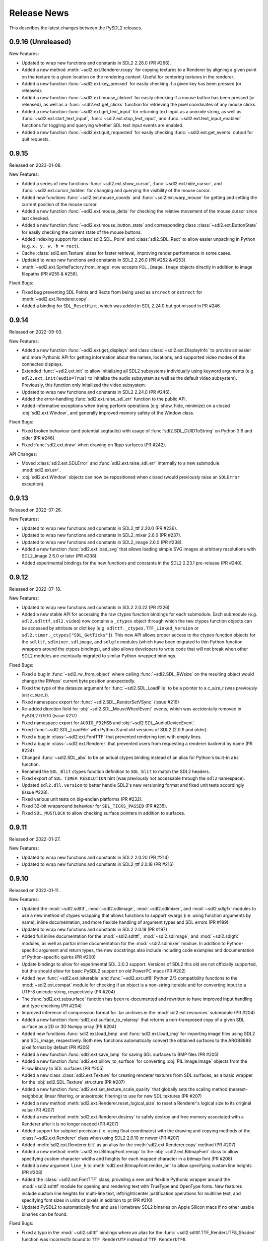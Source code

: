 Release News
============
This describes the latest changes between the PySDL2 releases.

0.9.16 (Unreleased)
-------------------

New Features:

* Updated to wrap new functions and constants in SDL2 2.28.0 (PR #266).
* Added a new method :meth:`~sdl2.ext.Renderer.rcopy` for copying textures to
  a Renderer by aligning a given point on the texture to a given location on the
  rendering context. Useful for centering textures in the renderer.
* Added a new function :func:`~sdl2.ext.key_pressed` for easily checking
  if a given key has been pressed (or released).
* Added a new function :func:`~sdl2.ext.mouse_clicked` for easily checking
  if a mouse button has been pressed (or released), as well as a
  :func:`~sdl2.ext.get_clicks` function for retrieving the pixel coordinates
  of any mouse clicks.
* Added a new function :func:`~sdl2.ext.get_text_input` for returning
  text input as a unicode string, as well as :func:`~sdl2.ext.start_text_input`,
  :func:`~sdl2.ext.stop_text_input`, and :func:`~sdl2.ext.text_input_enabled`
  functions for toggling and querying whether SDL text input events are enabled.
* Added a new function :func:`~sdl2.ext.quit_requested` for easily checking
  :func:`~sdl2.ext.get_events` output for quit requests.


0.9.15
------

Released on 2023-01-08.

New Features:

* Added a series of new functions :func:`~sdl2.ext.show_cursor`, 
  :func:`~sdl2.ext.hide_cursor`, and :func:`~sdl2.ext.cursor_hidden` for
  changing and querying the visibility of the mouse cursor.
* Added new functions :func:`~sdl2.ext.mouse_coords` and
  :func:`~sdl2.ext.warp_mouse` for getting and setting the current position of
  the mouse cursor.
* Added a new function :func:`~sdl2.ext.mouse_delta` for checking the relative
  movement of the mouse cursor since last checked.
* Added a new function :func:`~sdl2.ext.mouse_button_state` and corresponding
  class :class:`~sdl2.ext.ButtonState` for easily checking the current state
  of the mouse buttons.
* Added indexing support for :class:`sdl2.SDL_Point` and :class:`sdl2.SDL_Rect`
  to allow easier unpacking in Python (e.g. ``x, y, w, h = rect``).
* Cache :class:`sdl2.ext.Texture` sizes for faster retrieval, improving render
  performance in some cases.
* Updated to wrap new functions and constants in SDL2 2.26.0 (PR #252 & #253).
* :meth:`~sdl2.ext.SpriteFactory.from_image` now accepts ``PIL.Image.Image``
  objects directly in addition to image filepaths (PR #255 & #256).

Fixed Bugs:

* Fixed bug preventing SDL Points and Rects from being used as ``srcrect`` or
  ``dstrect`` for :meth:`~sdl2.ext.Renderer.copy`.
* Added a binding for ``SDL_ResetHint``, which was added in SDL 2.24.0 but
  got missed in PR #246.


0.9.14
------

Released on 2022-09-03.

New Features:

* Added a new function :func:`~sdl2.ext.get_displays` and class
  :class:`~sdl2.ext.DisplayInfo` to provide an easier and more Pythonic API for
  getting information about the names, locations, and supported video modes
  of the connected displays.
* Extended :func:`~sdl2.ext.init` to allow initializing all SDL2 subsystems
  individually using keyword arguments (e.g. ``sdl2.ext.init(audio=True)`` to
  initialize the audio subsystem as well as the default video subsystem).
  Previously, this function only initailized the video subsystem.
* Updated to wrap new functions and constants in SDL2 2.24.0 (PR #246).
* Added the error-handling :func:`sdl2.ext.raise_sdl_err` function to the public
  API.
* Added informative exceptions when trying perform operations (e.g. show, hide,
  minimize) on a closed :obj:`sdl2.ext.Window`, and generally improved memory
  safety of the Window class.

Fixed Bugs:

* Fixed broken behaviour (and potential segfaults) with usage of
  :func:`sdl2.SDL_GUIDToString` on Python 3.6 and older (PR #246).
* Fixed :func:`sdl2.ext.draw` when drawing on 1bpp surfaces (PR #242).

API Changes:

* Moved :class:`sdl2.ext.SDLError` and :func:`sdl2.ext.raise_sdl_err`
  internally to a new submodule :mod:`sdl2.ext.err`.
* :obj:`sdl2.ext.Window` objects can now be repositioned when closed (would
  previously raise an ``SDLError`` exception).


0.9.13
------

Released on 2022-07-26.

New Features:

* Updated to wrap new functions and constants in SDL2_ttf 2.20.0 (PR #236).
* Updated to wrap new functions and constants in SDL2_mixer 2.6.0 (PR #237).
* Updated to wrap new functions and constants in SDL2_image 2.6.0 (PR #238).
* Added a new function :func:`sdl2.ext.load_svg` that allows loading simple SVG
  images at arbitrary resolutions with SDL2_image 2.6.0 or later (PR #238).
* Added experimental bindings for the new functions and constants in the
  SDL2 2.23.1 pre-release (PR #240).


0.9.12
------

Released on 2022-07-18.

New Features:

* Updated to wrap new functions and constants in SDL2 2.0.22 (PR #226)
* Added a new stable API for accessing the raw ctypes function bindings for each
  submodule. Each submodule (e.g. ``sdl2.sdlttf``, ``sdl2.video``) now contains
  a ``_ctypes`` object through which the raw ctypes function objects can be
  accessed by attribute or dict key (e.g. ``sdlttf._ctypes.TTF_Linked_Version``
  or ``sdl2.timer._ctypes["SDL_GetTicks"]``). This new API allows proper access
  to the ctypes function objects for the ``sdlttf``, ``sdlmixer``, ``sdlimage``,
  and ``sdlgfx`` modules (which have been migrated to thin Python function
  wrappers around the ctypes bindings), and also allows developers to write code
  that will not break when other SDL2 modules are eventually migrated to similar
  Python-wrapped bindings.

Fixed Bugs:

* Fixed a bug in :func:`~sdl2.rw_from_object` where calling 
  :func:`~sdl2.SDL_RWsize` on the resulting object would change the RWops'
  current byte position unexpectedly.
* Fixed the type of the datasize argument for :func:`~sdl2.SDL_LoadFile`
  to be a pointer to a `c_size_t` (was previously just `c_size_t`).
* Fixed namespace export for :func:`~sdl2.SDL_RenderSetVSync` (issue #219)
* Re-added direction field for :obj:`~sdl2.SDL_MouseWheelEvent` events, which
  was accidentally removed in PySDL2 0.9.10 (issue #217)
* Fixed namespace export for ``AUDIO_F32MSB`` and
  :obj:`~sdl2.SDL_AudioDeviceEvent`.
* Fixed :func:`~sdl2.SDL_LoadFile` with Python 3 and old versions of SDL2 (2.0.9
  and older).
* Fixed a bug in :class:`~sdl2.ext.FontTTF` that prevented rendering text with
  empty lines.
* Fixed a bug in :class:`~sdl2.ext.Renderer` that prevented users from
  requesting a renderer backend by name (PR #224)
* Changed :func:`~sdl2.SDL_abs` to be an actual ctypes binding instead of an
  alias for Python's built-in ``abs`` function.
* Renamed the ``SDL_Blit`` ctypes function definition to ``SDL_blit`` to match
  the SDL2 headers.
* Fixed export of ``SDL_TIMER_RESOLUTION`` hint (was previously not accessable
  through the ``sdl2`` namespace).
* Updated ``sdl2.dll.version`` to better handle SDL2's new versioning format
  and fixed unit tests accordingly (issue #228).
* Fixed various unit tests on big-endian platforms (PR #232).
* Fixed 32-bit wraparound behaviour for ``SDL_TICKS_PASSED`` (PR #235).
* Fixed ``SDL_MUSTLOCK`` to allow checking surface pointers in addition to
  surfaces.


0.9.11
------

Released on 2022-01-27.

New Features:

* Updated to wrap new functions and constants in SDL2 2.0.20 (PR #214)
* Updated to wrap new functions and constants in SDL2_ttf 2.0.18 (PR #216)


0.9.10
------

Released on 2022-01-11.

New Features:

* Updated the :mod:`~sdl2.sdlttf`, :mod:`~sdl2.sdlimage`, :mod:`~sdl2.sdlmixer`,
  and :mod:`~sdl2.sdlgfx` modules to use a new method of ctypes wrapping that
  allows functions to support kwargs (i.e. using function arguments by name),
  inline documentation, and more flexible handling of argument types and
  SDL errors (PR #199)
* Updated to wrap new functions and constants in SDL2 2.0.18 (PR #197)
* Added full inline documentation for the :mod:`~sdl2.sdlttf`,
  :mod:`~sdl2.sdlimage`, and :mod:`~sdl2.sdlgfx` modules, as well as partial
  inline documentation for the :mod:`~sdl2.sdlmixer` modlue. In addition to
  Python-specific argument and return types, the new docstrings also include
  including code examples and documentation of Python-specific quirks (PR #200)
* Update bindings to allow for experimental SDL 2.0.3 support. Versions of SDL2
  this old are not officially supported, but this should allow for basic PySDL2
  support on old PowerPC macs (PR #202)
* Added new :func:`~sdl2.ext.isiterable` and :func:`~sdl2.ext.utf8` Python 2/3
  compatibility functions to the :mod:`~sdl2.ext.compat` module for checking if
  an object is a non-string iterable and for converting input to a UTF-8 unicode
  string, respectively (PR #204)
* The :func:`sdl2.ext.subsurface` function has been re-documented and rewritten
  to have improved input handling and type checking (PR #204)
* Improved inference of compression format for .tar archives in the
  :mod:`sdl2.ext.resources` submodule (PR #204)
* Added a new function :func:`sdl2.ext.surface_to_ndarray` that returns a
  non-transposed copy of a given SDL surface as a 2D or 3D Numpy array (PR #204)
* Added new functions :func:`sdl2.ext.load_bmp` and :func:`sdl2.ext.load_img`
  for importing image files using SDL2 and SDL_image, respectively. Both new
  functions automatically convert the obtained surfaces to the ARGB8888 pixel
  format by default (PR #205)
* Added a new function :func:`sdl2.ext.save_bmp` for saving SDL surfaces to
  BMP files (PR #205)
* Added a new function :func:`sdl2.ext.pillow_to_surface` for converting
  :obj:`PIL.Image.Image` objects from the Pillow library to SDL
  surfaces (PR #205)
* Added a new class :class:`sdl2.ext.Texture` for creating renderer textures
  from SDL surfaces, as a basic wrapper for the :obj:`sdl2.SDL_Texture`
  structure (PR #207)
* Added a new function :func:`sdl2.ext.set_texture_scale_quality` that globally
  sets the scaling method (nearest-neighbour, linear filtering, or anisotropic
  filtering) to use for new SDL textures (PR #207)
* Added a new method :meth:`sdl2.ext.Renderer.reset_logical_size` to reset a
  Renderer's logical size to its original value (PR #207)
* Added a new method :meth:`sdl2.ext.Renderer.destroy` to safely destroy and
  free memory associated with a Renderer after it is no longer needed (PR #207)
* Added support for subpixel precision (i.e. using float coordinates)
  with the drawing and copying methods of the :class:`~sdl2.ext.Renderer` class
  when using SDL2 2.0.10 or newer (PR #207)
* Added :meth:`sdl2.ext.Renderer.blit` as an alias for the 
  :meth:`sdl2.ext.Renderer.copy` method (PR #207)
* Added a new method :meth:`~sdl2.ext.BitmapFont.remap` to the
  :obj:`~sdl2.ext.BitmapFont` class to allow specifying custom character
  widths and heights for each mapped character in a bitmap font (PR #208)
* Added a new argument ``line_h`` to :meth:`sdl2.ext.BitmapFont.render_on` to
  allow specifying custom line heights (PR #208)
* Added the :class:`~sdl2.ext.FontTTF` class, providing a new and flexible
  Pythonic wrapper around the :mod:`~sdl2.sdlttf` module for opening and
  rendering text with TrueType and OpenType fonts. New features include custom
  line heights for multi-line text, left/right/center justification operations
  for multiline text, and specifying font sizes in units of pixels in addition
  to pt (PR #210)
* Updated PySDL2 to automatically find and use Homebrew SDL2 binaries on
  Apple Silicon macs if no other usable binaries can be found.

Fixed Bugs:

* Fixed a typo in the :mod:`~sdl2.sdlttf` bindings where an alias for the
  :func:`~sdl2.sdlttf.TTF_RenderUTF8_Shaded` function was incorrectly bound to
  ``TTF_RenderUTF`` instead of ``TTF_RenderUTF8``.
* Fixed a bug introduced in 0.9.9 where the ``SDL_WINDOW_INPUT_GRABBED``
  constant was no longer exported.
* :class:`~sdl2.ext.MemoryView` and :class:`~sdl2.ext.PixelAccess` objects now
  support negative indexing (e.g. ``arr[-1][-1]`` for accessing the last element
  in a 2D array). In previous versions, negative indices would retrieve values
  from undefined sections of memory outside the surface (PR #204)
* Changed the functions in the :mod:`sdl2.ext.pixelaccess` module to no longer
  try to unlock RLE surfaces once their corresponding view objects are deleted.
  This prevents a segmentation fault when a view is garbage-collected but the
  surface has already been freed (PR #204)
* Fixed a bug where the rectangle returned by
  :meth:`sdl2.ext.BitmapFont.render_on` would overestimate the size of the
  rendered text by one character in both width and height (PR #208)
* :meth:`sdl2.ext.BitmapFont.contains` no longer assumes that the font map
  contains a space (PR #208)
* Rendering multiline text with the :class:`sdl2.ext.BitmapFont` class now
  always splits lines using the newline (``\n``) character. Previously on
  Windows, it would only split on Windows-style line endings (``\r\n``) (PR #208)

API Changes:

* Updated and redocumented the :func:`~sdl2.ext.stringify` and
  :func:`~sdl2.ext.byteify` Python 2/3 compatibility functions to better handle
  bytes encoding/decoding and no longer require specifying an encoding type
  (defaults to UTF-8 if not manually specified) (PR #204)
* The :func:`~sdl2.ext.subsurface` function now allows subsurface areas to be
  specified using :obj:`~sdl2.SDL_Rect` objects and surfaces to be passed either
  directly or as a pointer (PR #204)
* The :func:`sdl2.ext.pixels2d` and :func:`sdl2.ext.pixels3d` functions no
  longer raise an ``ExperimentalWarning`` (PR #204)
* Updated the :meth:`~sdl2.ext.Renderer.draw_line` and
  :meth:`~sdl2.ext.Renderer.draw_point` methods of the
  :class:`~sdl2.ext.Renderer` class to accept coordinates as lists of ``(x, y)``
  tuples or :obj:`~sdl2.SDL_Point` in addition to flat ``[x, y, x, y, x, y]``
  lists (PR #207)
* Updated the :meth:`~sdl2.ext.Renderer.draw_rect` and
  :meth:`~sdl2.ext.Renderer.fill` methods of the
  :class:`~sdl2.ext.Renderer` class to accept coordinates as lists of
  :obj:`~sdl2.SDL_Rect` in addition to lists of ``(x, y, w, h)``
  tuples (PR #207)
* Updated the :meth:`~sdl2.ext.Renderer.copy` method of the
  :class:`~sdl2.ext.Renderer` class to accept an ``(x, y)`` tuple as a
  destination, inferring the destination width and height from the dimensions
  of the copied texture (PR #207)
* Changed the ``index`` argument for the :class:`~sdl2.ext.Renderer` class to
  take the name of the reqested rendering back end as a string instead of an
  index for better clarity and cross-platform consistency (PR #207)

Deprecation Notices:

* The :func:`sdl2.ext.open_url` function has been deprecated (PR #204)
* The :func:`sdl2.ext.load_image` function has been deprecated, as it
  unexpectedly produces different surface formats depending on the backend used.
  New projects should use the new :func:`sdl2.ext.load_img`,
  :func:`sdl2.ext.load_bmp`, and/or :func:`sdl2.ext.pillow_to_surface` functions
  instead (PR #205)
* The :func:`sdl2.ext.get_image_formats` function has been deprecated, as it
  gives inaccurate results in most cases (PR #205)
* The :meth:`sdl2.ext.BitmapFont.can_render` method has been deprecated (PR #208)
* The :meth:`sdl2.ext.BitmapFont.render` method has been deprecated in favor of
  :meth:`sdl2.ext.BitmapFont.render_text`, which returns an SDL surface instead
  of a SoftwareSprite and ensures the output surface is in ARGB8888 format by
  default (PR #208)
* The :class:`~sdl2.ext.UIFactory` and :class:`~sdl2.ext.UIProcessor` classes
  have been deprecated due to their complexity and maintenance burden. New
  functions and classes for creating GUIs with PySDL2 may be introduced in a
  future release (PR #209)
* The :class:`~sdl2.ext.FontManager` class has been deprecated in favor of the
  new and more flexible :class:`~sdl2.ext.FontTTF` class (PR #210)


0.9.9
-----

Released on 2021-09-02.

New Features:

* Updated to wrap new functions and constants in SDL2 2.0.16 (PR #190)

Fixed bugs:

* Reverted the fix for (issue #139), which inadvertantly caused a serious bug
  that prevented usage of any non-software renderer with windows created using
  :obj:`~sdl2.ext.Window` objects.


0.9.8
-----
Released on 2021-08-06.

New Features:

* Updated to wrap new functions and constants introduced in SDL2 2.0.12
  and 2.0.14 (PR #163 & PR #181)
* Fixed DLL loading issues with Python installed from the Microsoft Store
  on Windows (PR #185)
* Added informative errors for when the newest SDL2 binaries found on the
  system are too old to be used by PySDL2 (issue #165)
* Added support for passing ``SDL_Rect`` objects to :func:`sdl2.ext.draw.fill`
  (issue #169)
* Added support for passing ``SDL_Surface`` pointers directly to many
  ``sdl2.ext`` functions, removing the need to explicitly use the ``.contents``
  attribute.
* Added :obj:`sdl2.ext.MessageBox`, :func:`sdl2.ext.show_messagebox`, and
  :func:`sdl2.ext.show_alert` as Pythonic wrappers around the SDL2 MessageBox
  API (PR #188)

Fixed bugs:

* Fixed ``NameError`` when calling ``SDL_SetColorKey``, by @mgorny (PR #166)
* Improved detection of SDL2 binaries on macOS, by @pvallet (PR #177 & PR #178)
* Fixed a bug preventing ``sdl2.ext.font.BitmapFont`` from being able to
  render, by @namelivia (PR #181)
* Fixed ``sdl2.ext.Window.show`` behaviour under Wayland (issue #139)
* Fixed a minor bug with the ``helloworld.py`` example (issue #174)
* Fixed a bug that prevented the line clipping functions in 
  :mod:`sdl2.ext.algorithms` from working if `top` and `bottom` arguments were
  specified backwards (issue #101)


0.9.7
-----
Released on 2020-02-15.

* The minimum required SDL version is 2.0.5
* The minimum required SDL_ttf version is 2.0.14
* The minimum required SDL_mixer version is 2.0.1
* The minimum required SDL_image version is 2.0.1

* Improved compatibility with older SDL2 releases by raising informative
  exceptions whenever a function requiring a newer SDL2 binary is called
* added support for loading SDL2 .framework binaries on macOS
* added built-in support for pip installation of SDL2 binaries on macOS
  and Windows using pysdl2-dll

* fixed issue #75: :func:`sdl2.SDL_JoystickGetGUIDString()` and
  :func:`sdl2.SDL_GameControllerMappingForGUID()` no longer cause a segfault
  on Python < 3.8
* fixed bug preventing use of background color with wrapped text using
  :meth:`sdl2.ext.FontManager.render()` (PR #134)
* fixed issue #112: allow easy moving and resizing of :obj:`sdl2.ext.Window()`
  objects through 'position' and 'size' attributes, added 'open' and 'close'
  methods to Window objects
* fixed issue #126: the write method for RW objects created with
  :func:`sdl2.rw_from_object()` now returns the correct value
* fixed issue #130: SDL_RW* functions now accept pointers to RW objects
* fixed issue #135: :func:`sdl2.SDL_GetPrefPath()` and
  :func:`sdl2.SDL_GetPrefPath()` now return bytestrings instead of pointers
  to strings.
* fixed issue #136: :class:`sdl2.SysWMmsg` now properly defined and accessable
  for syswm events.
* fixed issue #148: added support for loading SDL2 .so binaries with numeric
  suffixes on Unix-like OSes (e.g. 'libSDL2.so.2')
* fixed issue #152: restored compatibility with recent versions of PyPy
* fixed transparency issues with pallete indexed PNGs (PR #159)
* updated :mod:`sdl2` to include the latest changes of SDL2 (release 2.0.10)
* updated :mod:`sdl2.sdlttf` to include the latest changes of SDL2_ttf (release
  2.0.15)
* updated :mod:`sdl2.sdlmixer` to include the latest changes of SDL2_mixer
  (release 2.0.4)
* updated :mod:`sdl2.sdlimage` to include the latest changes of SDL2_image
  (release 2.0.5)

Big thanks to all the GitHub users who filed bug reports and submitted pull
requests for this release.

0.9.6
-----
Released on 2017-09-30.

* updated :mod:`sdl2` to include the latest changes of SDL2 (release 2.0.6)
* fixed issue #98: wrap :func:`sdl2.SDL_GetHintBoolean()` correctly
* fixed issue #99: wrap :func:`sdl2.sdlmixer.Mix_PausedMusic()` correctly
* fixed issue #104: :meth:`sdl2.ext.Resources.scan()` shows the correct path on errors now
* fixed issue #106: fix :meth:`TextureSprite.__repr__()` for an unset `center` property
* fixed some minor GC issues in :mod:`sdl2.ext.sprite` and :mod:`sdl2.ext.font`
* fixed the `__getattr__` implementation for :class:`sdl2.ext.ebs.Entity`
* fixed background colour handling for multiline text surfaces

0.9.5
-----
Released on 2016-10-20.

* updated :mod:`sdl2` to include the latest changes of SDL2 (release 2.0.5)
* fixed issue #94: added support for TrueType font collection (TTC) files
* fixed issue #80: added flip and rotation support for TextureSprite objects
* renamed :attr:`sdl2.ext.Renderer.renderer` attribute to
  :attr:`sdl2.ext.Renderer.sdlrenderer`. The `renderer` attribute is
  deprecated and will be removed in a later version.

0.9.4
-----
Released on 2016-07-07.

* updated :mod:`sdl2` to include the latest changes of SDL2 (release 2.0.4)
* updated :mod:`sdl2.sdlttf` to include the latest changes of SDL_ttf (release 2.0.14)
* new :attr:`sdl2.ext.Renderer.logical_size` attribute to set or retrieve the logical
  pixel size of a renderer
* fixed issue #48: be more noisy about DLL loading issues
* fixed issue #65: misleading documentation for :meth:`sdl2.ext.Renderer.draw_line()`
* fixed issue #67: Return a proper error code, when unittests running as subprocesses fail
* fixed issue #72: :func:`sdl2.video.SDL_GL_DrawableSize()` not available on import
* fixed issue #76: define missing SDL_PRESSED and SDL_RELEASED constants
* fixed issue #82: examples/gui.py fails due to an attribute error
* fixed issue #83: fix compatibility with newer PIL versions in
  :func:`sdl2.ext.image.load_image()`
* fixed issue #84: The setter of :attr:`sdl2.ext.Renderer.scale` works properly now
* fixed issue #85: fix environment-dependent unit tests
* fixed issue #87: fix incorrect MIX_INIT_* constants in :mod:`sdl2.sdlmixer`
* fixed issue #88: use PILs `Image.tobytes()` instead of the deprecated `Image.tostring()`
* fixed horizontical and vertical line drawing in :func:`sdl2.ext.line()`
* fixed a bug in :meth:`sdl2.ext.Renderer.draw_line()` for odd numbers of points
* dropped IronPython support

0.9.3
-----
Released on 2014-07-08.

* updated :mod:`sdl2` to include the latest changes of SDL2 (HG)
* new :attr:`sdl2.ext.Renderer.scale` attribute, which denotes the horizontal
  and vertical drawing scale
* new :func:`sdl2.ext.point_on_line()` function to test, if a point lies on a
  line segment
* PYSDL2_DLL_PATH can contain multiple paths separated by :attr:`os.pathsep`
  to search for the libraries now
* :func:`sdl2.ext.get_image_formats()` only returns BMP image support now, if
  SDL2_image and PIL are not found
* :func:`sdl2.ext.load_image()` tries to use :func:`sdl2.SDL_LoadBMP()` now,
  if SDL2_image and PIL are not found
* fixed issue #55: :meth:`sdl2.SDL_GameControllerAddMappingsFromFile()` does
  not raise a TypeError for Python 3.x anymore
* fixed issue #56: :meth:`sdl2.ext.Renderer.draw_line()` and
  :func:`sdl2.ext.Renderer.draw_point()` handle multiple lines (or points) as
  arguments properly now
* fixed issue #57: if SDL2_image is not installed and PIL is used, the loaded
  pixel buffer of the image file is not referenced anymore after returning
  from :func:`sdl2.ext.load_image()`, causing random segmentation faults
* fixed issue #58: raise a proper error,
  if :meth:`sdl2.ext.FontManager.render()` could not render a text surface
* fixed issue #59: The :attr:`sdl2.ext.TextureSpriteRenderSystem.sdlrenderer`
  attribute is correctly documented now
* fixed a local variable and module name collision in
  :meth:`sdl2.ext.FontManager.render()`

Thanks to Filip M. Nowak for the PYSDL2_DLL_PATH improvement.

0.9.2
-----
Released on 2014-04-13.

* fixed issue #32: the line clipping algorithms do not run into precision
  errors anymore
* fixed issue #53 (again): :func:`sdl2.video.SDL_GL_ResetAttributes()`
  is properly wrapped now to retain backwards compatibility with previous
  SDL2 releases
* fixed issue #54: text input is correctly converted for the text entry
  component
* updated the example BMP files, which could not be loaded properly on
  some systems with SDL2_image and PIL

0.9.1
-----
Released on 2014-04-05.

* fixed issue #50: corrected the :func:`sdl2.ext.load_image()`
  documentation
* fixed issue #52: :meth:`sdl2.ext.Renderer.fill()`,
  :meth:`sdl2.ext.Renderer.draw_rect()` and
  :meth:`sdl2.ext.Renderer.draw_point()` convert sequences
  correctly now
* fixed issue #53: provide backwards compatibility for previous
  SDL2 releases by adding a wrapper func for
  :func:`sdl2.cpuinfo.SDL_HasAVX()`

0.9.0
-----
Released on 2014-03-23.

**IMPORTANT: This release breaks backwards-compatibility. See the notes
for the issues #36 and #39.**

* updated :mod:`sdl2` to include the latest changes of SDL2 (release 2.0.3)
* new :func:`sdl2.ext.subsurface()` function to create subsurfaces from
  :class:`sdl2.SDL_Surface` objects
* new :func:`sdl2.ext.SoftwareSprite.subsprite()` method to create
  :class:`sdl2.ext.SoftwarSprite` objects sharing pixel data
* the unit test runner features a `--logfile` argument now to
  safe the unit test output to a file
* issues #36, #39: the different render classes of sdl2.ext.sprite were renamed

  * the ``sdl2.ext.RenderContext`` class was renamed to
    :class:`sdl2.ext.Renderer` to be consistent with with SDL2's naming scheme
  * ``sdl2.ext.SpriteRenderer`` was renamed to
    :class:`sdl2.ext.SpriteRenderSystem`
  * ``sdl2.ext.SoftwareSpriteRenderer`` was renamed to
    :class:`sdl2.ext.SoftwareSpriteRenderSystem`
  * ``sdl2.ext.TextureSpriteRenderer`` was renamed to
    :class:`sdl2.ext.TextureSpriteRenderSystem`
  * ``sdl2.ext.SpriteFactory.create_sprite_renderer()`` was renamed to
    :meth:`sdl2.ext.SpriteFactory.create_sprite_render_system()`

* fixed :func:`sdl2.audio.SDL_LoadWAV()` macro to provide the correct arguments
* fixed issue #44: use a slightly less confusing ``ValueError``, if a renderer
  argument for the :class:`sdl2.ext.SpriteFactory` is not provided
* fixed issue #43: improved the code reference for the improved bouncing
  section in the docs
* fixed issue #40: typo in a ``RuntimeWarning`` message on loading the SDL2
  libraries
* fixed issue #38: the points arguments of
  :meth:`sdl2.ext.Renderer.draw_points()` are properly documented now
* fixed issue #37: :func:`sdl2.SDL_GetRendererOutputSize()` is now acccessible
  via a wildcard import
* fixed issue #35: download location is now mentioned in the docs
* fixed issue #12: remove confusing try/except on import in the examples


0.8.0
-----
Released on 2013-12-30.

* updated PD information to include the CC0 dedication, since giving
  software away is not enough anymore
* updated :mod:`sdl2` to include the latest changes of SDL2 (HG)
* fixed a wrong C mapping of :func:`sdl2.rwops.SDL_FreeRW()`
* fixed various issues within the :class:`sdl2.ext.BitmapFont` class
* issue #26: :attr:`sdl2.SDL_AudioSpec.callback` is a :func:`SDL_AudioCallBack`
  now
* issue #30: the SDL_Add/DelHintCallback() unittest works with PyPy now
* issue #31: :func:`sdl2.sdlmixer.SDL_MIXER_VERSION()` returns the proper
  version now

Thanks to Sven Eckelmann, Marcel Rodrigues, Michael McCandless,
Andreas Schiefer and Franz Schrober for providing fixes and
improvements.

0.7.0
-----
Released on 2013-10-27.

* updated :mod:`sdl2` to include the latest changes of SDL2 (release 2.0.1)
* fixed a bug in :meth:`sdl2.ext.FontManager.render()`, which did not apply
  the text color correctly
* issue #14: improved the error messages on failing DLL imports
* issue #19: the :meth:`sdl2.ext.TextureSpriteRenderer.render()` and
  :meth:`sdl2.ext.SoftwareSpriteRenderer.render()` methods do not
  misinterpret x and y arguments anymore, if set to 0
* issue #21: :func:`sdl2.ext.load_image()` raises a proper
  :exc:`UnsupportedError`, if neither SDL_image nor PIL are usable

Thanks to Marcel Rodrigues, Roger Flores and otus for providing fixes
and improvement ideas.

0.6.0
-----
Released on 2013-09-01.

* new :attr:`sdl2.ext.FontManager.size` attribute, which gives a default size
  to be used for adding fonts or rendering text
* updated :mod:`sdl2` to include the latest changes of SDL2
* :meth:`sdl2.ext.RenderContext.copy()` accepts any 4-value sequence as source
  or destination rectangle now
* issue #11: throw an :exc:`ImportError` instead of a
  :exc:`RuntimeError`, if a third-party DLL could not be imported
  properly
* fixed a bug in the installation code, which caused :mod:`sdl2.examples` not
  to install the required resources

Thanks to Steven Johnson for his enhancements to the FontManager class.
Thanks to Marcel Rodrigues for the improvements to RenderContext.copy().

0.5.0
-----
Released on 2013-08-14.

* new :class:`sdl2.ext.FontManager` class, which provides simple TTF font
  rendering.
* new :meth:`sdl2.ext.SpriteFactory.from_text()` method, which creates
  text sprites
* put the SDL2 dll path at the beginning of PATH, if a PYSDL2_DLL_PATH
  is provided to avoid loading issues for third party DLLs on Win32
  platforms
* minor documentation fixes

Thanks to Dan Gillett for providing the FontManager and from_text()
enhancements and his patience regarding all the small change requests.
Thanks to Mihail Latyshov for providing fixes to the documentation.


0.4.1
-----
Released on 2013-07-26.

* updated :mod:`sdl2` to include the latest changes of SDL2
* improved DLL detection for DLLs not being in a library path
* fixed a bug in :meth:`sdl2.ext.RenderContext.draw_rect()` for drawing
  a single rect
* fixed a bug in the :func:`repr` call for :class:`sdl2.ext.SoftwareSprite`
* issue #4: fixed a bug in :meth:`sdl2.ext.RenderContext.fill()` for filling
  a single rect
* issue #5: fixed pip installation support
* issue #6: fixed a bug in :func:`sdl2.ext.get_events()`, which did not handle
  more than 10 events in the queue correctly
* issue #8: :meth:`sdl2.ext.SpriteFactory.create_texture_sprite` can
  create sprites to be used as rendering targets now
* issue #9: improved error messages on trying to bind non-existent library
  functions via ctypes
* minor documentation fixes

Thanks to Steven Johnson, Todd Rovito, Bil Bas and Dan McCombs for
providing fixes and improvements.

0.4.0
-----
Released on 2013-06-08.

* new :mod:`sdl2.sdlmixer` module, which provides access to the
  SDL2_mixer library
* issue #1: fixed libc loading for cases where libc.so is a ld script
* updated :mod:`sdl2` and :mod:`sdl2.sdlimage` to include the latest
  changes of the libraries, they wrap

0.3.0
-----
Released on 2013-05-07.

* new :mod:`sdl2.sdlgfx` module, which provides access to the SDL2_gfx library
* new :mod:`sdl2.ext.UIFactory.from_color` method; it creates UI-supportive
  sprites from a color
* fixed color argument bugs in :class:`sdl2.ext.RenderContext` methods
* fixed a module namespace issues in :mod:`sdl2.ext.pixelaccess`
* :mod:`sdl2.ext.SpriteFactory` methods do not use a default ``size`` argument
  anymore; it has to provided by the caller

0.2.0
-----
Released on 2013-05-03.

* removed sdl2.ext.scene; it now lives in python-utils
* fixed :mod:`sdl2.haptic` module usage for Python 3
* fixed :func:`sdl2.SDL_WindowGetData` and :func:`sdl2.SDL_WindowSetData`
  wrappers
* fixed :meth:`sdl2.ext.RenderContext.copy`
* fixed :mod:`sdl2.ext.font` module usage for Python 3
* fixed :func:`sdl2.ext.line`
* :mod:`sdl2` imports all submodules now
* improved documentation

0.1.0
-----
Released on 2013-04-23.

* Initial Release

